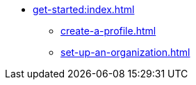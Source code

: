* xref:get-started:index.adoc[]
** xref:create-a-profile.adoc[]
** xref:set-up-an-organization.adoc[]